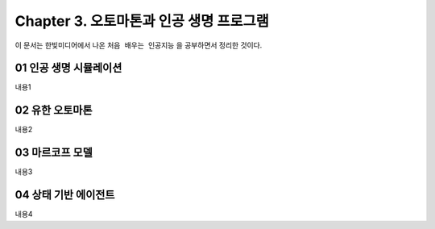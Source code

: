 .. _Chapter3:

***************************
Chapter 3. 오토마톤과 인공 생명 프로그램
***************************

이 문서는 한빛미디어에서 나온 ``처음 배우는 인공지능`` 을 공부하면서 정리한 것이다.

.. _01 인공 생명 시뮬레이션:

01 인공 생명 시뮬레이션
======================

내용1

.. _02 유한 오토마톤:

02 유한 오토마톤
================

내용2

.. _03 마르코프 모델:

03 마르코프 모델
================

내용3

.. _04 상태 기반 에이전트:

04 상태 기반 에이전트
====================

내용4
